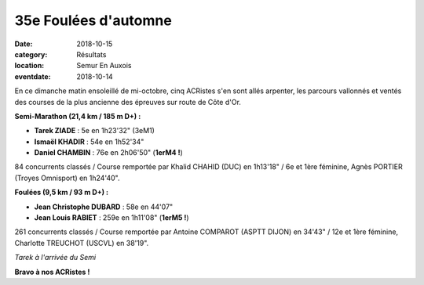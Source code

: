 35e Foulées d'automne
=====================

:date: 2018-10-15
:category: Résultats
:location: Semur En Auxois
:eventdate: 2018-10-14

En ce dimanche matin ensoleillé de mi-octobre, cinq ACRistes s'en sont allés arpenter, les parcours vallonnés et ventés des courses de la plus ancienne des épreuves sur route de Côte d'Or.

.. image:: http://assets.acr-dijon.org/semur181.jpg

**Semi-Marathon (21,4 km / 185 m D+) :**

- **Tarek ZIADE** : 5e en 1h23'32" (3eM1)
- **Ismaël KHADIR** : 54e en 1h52'34"
- **Daniel CHAMBIN** : 76e en 2h06'50" (**1erM4 !**)

84 concurrents classés / Course remportée par Khalid CHAHID (DUC) en 1h13'18" / 6e et 1ère féminine, Agnès PORTIER (Troyes Omnisport) en 1h24'40".

**Foulées (9,5 km / 93 m D+) :**

- **Jean Christophe DUBARD** : 58e en 44'07"
- **Jean Louis RABIET** : 259e en 1h11'08" (**1erM5 !**)

261 concurrents classés / Course remportée par Antoine COMPAROT (ASPTT DIJON) en 34'43" / 12e et 1ère féminine, Charlotte TREUCHOT (USCVL) en 38'19".

.. image:: http://assets.acr-dijon.org/semur182.jpg

*Tarek à l'arrivée du Semi*

**Bravo à nos ACRistes !**
